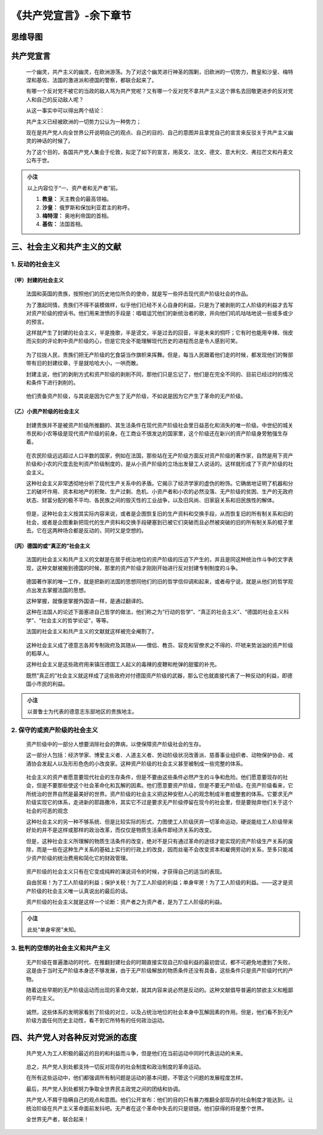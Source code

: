 《共产党宣言》-余下章节
=======================

思维导图
--------

.. figure:: img/The-Communist-Manifesto-Cha-03-mindMap.png
   :align: center
   :alt: 图片正在加载中，请稍后...

..

共产党宣言
----------

   一个幽灵，共产主义的幽灵，在欧洲游荡。为了对这个幽灵进行神圣的围剿，旧欧洲的一切势力，教皇和沙皇、梅特涅和基佐、法国的激进派和德国的警察，都联合起来了。

   有哪一个反对党不被它的当政的敌人骂为共产党呢？又有哪一个反对党不拿共产主义这个罪名去回敬更进步的反对党人和自己的反动敌人呢？

   从这一事实中可以得出两个结论：

   共产主义已经被欧洲的一切势力公认为一种势力；

   现在是共产党人向全世界公开说明自己的观点、自己的目的、自己的意图并且拿党自己的宣言来反驳关于共产主义幽灵的神话的时候了。

   为了这个目的，各国共产党人集会于伦敦，拟定了如下的宣言，用英文、法文、德文、意大利文、弗拉芒文和丹麦文公布于世。

.. admonition:: 小注
   :class: note

   以上内容位于“一、资产者和无产者”前。

   1. **教皇\ ：** 天主教会的最高领袖。

   2. **沙皇：** 俄罗斯和保加利亚君主的称呼。

   3. **梅特涅：** 奥地利帝国的首相。

   4. **基佐：** 法国首相。

..

三、社会主义和共产主义的文献
----------------------------

.. _1-反动的社会主义:

1. 反动的社会主义
~~~~~~~~~~~~~~~~~

.. _甲）封建的社会主义:

（甲）封建的社会主义
^^^^^^^^^^^^^^^^^^^^

   法国和英国的贵族，按照他们的历史地位所负的使命，就是写一些抨击现代资产阶级社会的作品。

   为了激起同情，贵族们不得不装模做样，似乎他们已经不关心自身的利益，只是为了被剥削的工人阶级的利益才去写对资产阶级的控诉书。他们用来泄愤的手段是：唱唱诅咒他们的新统治者的歌，并向他们叽叽咕咕地说一些或多或少的预言。

   这样就产生了封建的社会主义，半是挽歌，半是谤文，半是过去的回音，半是未来的恫吓；它有时也能用辛辣、俏皮而尖刻的评论刺中资产阶级的心，但是它完全不能理解现代历史的进程而总是令人感到可笑。

..

   为了拉拢人民，贵族们把无产阶级的乞食袋当作旗帜来挥舞。但是，每当人民跟着他们走的时候，都发现他们的臀部带有旧的封建纹章，于是就哈哈大小，一哄而散。

   封建主说，他们的剥削方式和资产阶级的剥削不同，那他们只是忘记了，他们是在完全不同的、目前已经过时的情况和条件下进行剥削的。

..

   他们责备资产阶级，与其说是因为它产生了无产阶级，不如说是因为它产生了革命的无产阶级。

.. _乙）小资产阶级的社会主义:

（乙）小资产阶级的社会主义
^^^^^^^^^^^^^^^^^^^^^^^^^^

   封建贵族并不是被资产阶级所推翻的、其生活条件在现代资产阶级社会里日益恶化和消失的唯一阶级。中世纪的城关市民和小农等级是现代资产阶级的前身。在工商业不很发达的国家里，这个阶级还在新兴的资产阶级身旁勉强生存着。

..

   在农民阶级远远超过人口半数的国家，例如在法国，那些站在无产阶级方面反对资产阶级的著作家，自然是用下资产阶级和小农的尺度去批判资产阶级制度的，是从小资产阶级的立场出发替工人说话的。这样就形成了下资产阶级的社会主义。

   这种社会主义非常透彻地分析了现代生产关系中的矛盾。它揭示了经济学家的虚伪的粉饰。它确凿地证明了机器和分工的破坏作用、资本和地产的积聚、生产过剩、危机、小资产者和小农的必然没落、无产阶级的贫困、生产的无政府状态、财富分配的极不平均、各民族之间的毁灭性的工业战争，以及旧风尚、旧家庭关系和旧民族性的解体。

..

   但是，这种社会主义按其实际内容来说，或者是企图恢复旧的生产资料和交换手段，从而恢复旧的所有制关系和旧的社会，或者是企图重新把现代的生产资料和交换手段硬塞到已被它们突破而且必然被突破的旧的所有制关系的框子里去。它在这两种场合都是反动的，同时又是空想的。

.. _丙）德国的或真正的社会主义:

（丙）德国的或“真正的”社会主义
^^^^^^^^^^^^^^^^^^^^^^^^^^^^^^

   法国的社会主义和共产主义的文献是在居于统治地位的资产阶级的压迫下产生的，并且是同这种统治作斗争的文字表现，这种文献被搬到德国的时候，那里的资产阶级才刚刚开始进行反对封建专制制度的斗争。

..

   德国著作家的唯一工作，就是把新的法国的思想同他们的旧的哲学信仰调和起来，或者毋宁说，就是从他们的哲学观点出发去掌握法国的思想。

   这种掌握，就像是掌握外国语一样，是通过翻译的。

   这种在法国人的论述下面塞进自己哲学的做法，他们称之为“行动的哲学”、“真正的社会主义”、“德国的社会主义科学”、“社会主义的哲学论证”，等等。

   法国的社会主义和共产主义的文献就这样被完全阉割了。

..

   这种社会主义成了德意志各邦专制政府及其随从——僧侣、教员、容克和官僚求之不得的、吓唬来势汹汹的资产阶级的稻草人。

   这种社会主义是这些政府用来镇压德国工人起义的毒辣的皮鞭和枪弹的甜蜜的补充。

   既然“真正的”社会主义就这样成了这些政府对付德国资产阶级的武器，那么它也就直接代表了一种反动的利益，即德国小市民的利益。

.. admonition:: 小注
   :class: note 
   
   以普鲁士为代表的德意志东部地区的贵族地主。

..

.. _2-保守的或资产阶级的社会主义:

2. 保守的或资产阶级的社会主义
~~~~~~~~~~~~~~~~~~~~~~~~~~~~~

   资产阶级中的一部分人想要消除社会的弊病，以使保障资产阶级社会的生存。

   这一部分人包括：经济学家、博爱主义者、人道主义者、劳动阶级状况改善派、慈善事业组织者、动物保护协会、戒酒协会发起人以及形形色色的小改良家。这种资产阶级的社会主义甚至被制成一些完整的体系。

..

   社会主义的资产者愿意要现代社会的生存条件，但是不要由这些条件必然产生的斗争和危险。他们愿意要现存的社会，但是不要那些使这个社会革命化和瓦解的因素。他们愿意要资产阶级，但是不要无产阶级。在资产阶级看来，它所统治的世界自然是最美好的世界。资产阶级的社会主义把这种安慰人心的观念制成半套或整套的体系。它要求无产阶级实现它的体系，走进新的耶路撒冷，其实它不过是要求无产阶级停留在现今的社会里，但是要抛弃他们关于这个社会的可恶的观念

   这种社会主义的另一种不够系统、但是比较实际的形式，力图使工人阶级厌弃一切革命运动，硬说能给工人阶级带来好处的并不是这样或那样的政治改革，而仅仅是物质生活条件即经济关系的改变。

   但是，这种社会主义所理解的物质生活条件的改变，绝对不是只有通过革命的途径才能实现的资产阶级生产关系的废除，而是一些在这种生产关系的基础上实行的行政上的改良，因而丝毫不会改变资本和雇佣劳动的关系，至多只能减少资产阶级的统治费用和简化它的财政管理。

..

   资产阶级的社会主义只有在它变成纯粹的演说词令的时候，才获得自己的适当的表现。

   自由贸易！为了工人阶级的利益；保护关税！为了工人阶级的利益；单身牢房！为了工人阶级的利益。——这才是资产阶级的社会主义唯一认真说出的最后的话。

   资产阶级的社会主义就是这样一个论断：资产者之为资产者，是为了工人阶级的利益。

.. admonition:: 小注
   :class: note 
   
   此处“单身牢房”未知。

..

.. _3-批判的空想的社会主义和共产主义:

3. 批判的空想的社会主义和共产主义
~~~~~~~~~~~~~~~~~~~~~~~~~~~~~~~~~

   无产阶级在普遍激动的时代、在推翻封建社会的时期直接实现自己阶级利益的最初尝试，都不可避免地遭到了失败，这是由于当时无产阶级本身还不够发展，由于无产阶级解放的物质条件还没有具备，这些条件只是资产阶级时代的产物。

   随着这些早期的无产阶级运动而出现的革命文献，就其内容来说必然是反动的。这种文献倡导普遍的禁欲主义和粗鄙的平均主义。

..

   诚然，这些体系的发明家看到了阶级的对立，以及占统治地位的社会本身中瓦解因素的作用。但是，他们看不到无产阶级方面任何历史主动性，看不到它所特有的任何政治运动。

四、共产党人对各种反对党派的态度
--------------------------------

   共产党人为工人积极的最近的目的和利益而斗争，但是他们在当前运动中同时代表运动的未来。

..

   总之，共产党人到处都支持一切反对现存的社会制度和政治制度的革命运动。

   在所有这些运动中，他们都强调所有制问题是运动的基本问题，不管这个问题的发展程度怎样。

   最后，共产党人到处都努力争取全世界民主政党之间的团结和协调。

   共产党人不屑于隐瞒自己的观点和意图。他们公开宣布：他们的目的只有暴力推翻全部现存的社会制度才能达到。让统治阶级在共产主义革命面前发抖吧。无产者在这个革命中失去的只是锁链。他们获得的将是整个世界。

   全世界无产者，联合起来！
